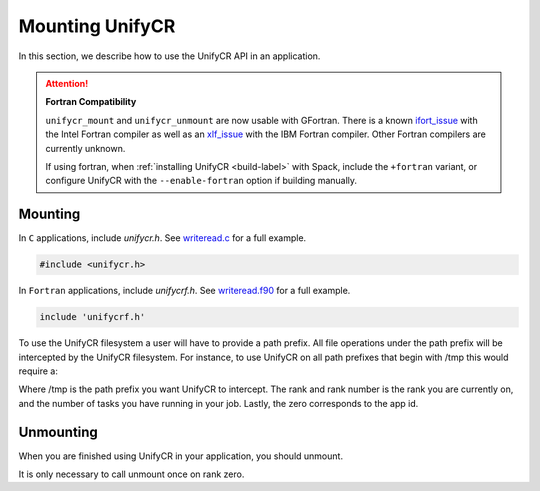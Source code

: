 =================
Mounting UnifyCR
=================

In this section, we describe how to use the UnifyCR API in an application.

.. Attention:: **Fortran Compatibility**

   ``unifycr_mount`` and ``unifycr_unmount`` are now usable  with GFortran.
   There is a known ifort_issue_ with the Intel Fortran compiler as well as an
   xlf_issue_ with the IBM Fortran compiler. Other Fortran compilers are
   currently unknown.

   If using fortran, when :ref:`installing UnifyCR <build-label>` with Spack,
   include the ``+fortran`` variant, or configure UnifyCR with the
   ``--enable-fortran`` option if building manually.

---------------------------
Mounting 
---------------------------

In ``C`` applications, include *unifycr.h*. See writeread.c_ for a full
example.

.. code-block:: C

        #include <unifycr.h>

In ``Fortran`` applications, include *unifycrf.h*. See writeread.f90_ for a
full example.

.. code-block:: Fortran

        include 'unifycrf.h'

To use the UnifyCR filesystem a user will have to provide a path prefix. All 
file operations under the path prefix will be intercepted by the UnifyCR 
filesystem. For instance, to use UnifyCR on all path prefixes that begin with 
/tmp this would require a:

.. code-block:: C
    :caption: C

        unifycr_mount('/tmp', rank, rank_num, 0);

.. code-block:: Fortran
    :caption: Fortran

        call UNIFYCR_MOUNT('/tmp', rank, size, 0, ierr);

Where /tmp is the path prefix you want UnifyCR to intercept. The rank and rank 
number is the rank you are currently on, and the number of tasks you have 
running in your job. Lastly, the zero corresponds to the app id.

---------------------------
Unmounting 
---------------------------

When you are finished using UnifyCR in your application, you should unmount. 
  
.. code-block:: C
    :caption: C

        if (rank == 0) {
            unifycr_unmount();
        }

.. code-block:: Fortran
    :caption: Fortran

        call UNIFYCR_UNMOUNT(ierr);

It is only necessary to call unmount once on rank zero.

.. explicit external hyperlink targets

.. _ifort_issue: https://github.com/LLNL/UnifyCR/issues/300
.. _writeread.c: https://github.com/LLNL/UnifyCR/blob/dev/examples/src/writeread.c
.. _writeread.f90: https://github.com/LLNL/UnifyCR/blob/dev/examples/src/writeread.f90
.. _xlf_issue: https://github.com/LLNL/UnifyCR/issues/304
